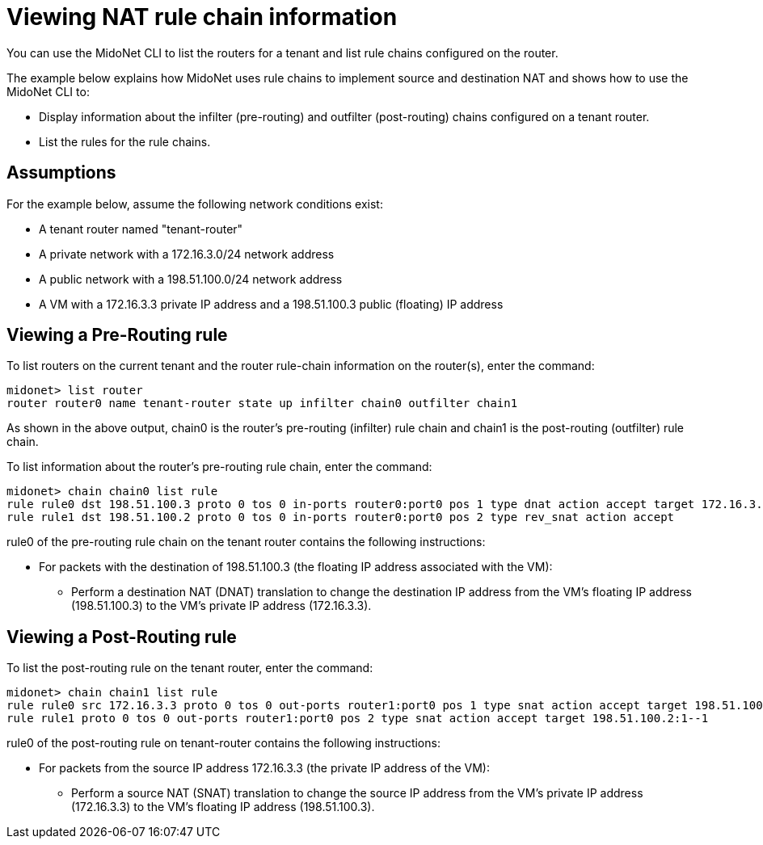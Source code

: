 [[nat_rule_chains]]
= Viewing NAT rule chain information

You can use the MidoNet CLI to list the routers for a tenant and list rule
chains configured on the router.

The example below explains how MidoNet uses rule chains to implement source and
destination NAT and shows how to use the MidoNet CLI to:

* Display information about the infilter (pre-routing) and outfilter
(post-routing) chains configured on a tenant router.

* List the rules for the rule chains.

++++
<?dbhtml stop-chunking?>
++++

== Assumptions

For the example below, assume the following network conditions exist:

* A tenant router named "tenant-router"

* A private network with a 172.16.3.0/24 network address

* A public network with a 198.51.100.0/24 network address

* A VM with a 172.16.3.3 private IP address and a 198.51.100.3 public (floating)
IP address

== Viewing a Pre-Routing rule

To list routers on the current tenant and the router rule-chain information on
the router(s), enter the command:

[source]
midonet> list router
router router0 name tenant-router state up infilter chain0 outfilter chain1

As shown in the above output, chain0 is the router's pre-routing (infilter) rule
chain and chain1 is the post-routing (outfilter) rule chain.

To list information about the router's pre-routing rule chain, enter the command:

[source]
midonet> chain chain0 list rule
rule rule0 dst 198.51.100.3 proto 0 tos 0 in-ports router0:port0 pos 1 type dnat action accept target 172.16.3.3
rule rule1 dst 198.51.100.2 proto 0 tos 0 in-ports router0:port0 pos 2 type rev_snat action accept

rule0 of the pre-routing rule chain on the tenant router contains the following
instructions:

* For packets with the destination of 198.51.100.3 (the floating IP address
associated with the VM):

** Perform a destination NAT (DNAT) translation to change the destination IP
address from the VM's floating IP address (198.51.100.3) to the VM's private IP
address (172.16.3.3).

== Viewing a Post-Routing rule

To list the post-routing rule on the tenant router, enter the command:

[source]
midonet> chain chain1 list rule
rule rule0 src 172.16.3.3 proto 0 tos 0 out-ports router1:port0 pos 1 type snat action accept target 198.51.100.3
rule rule1 proto 0 tos 0 out-ports router1:port0 pos 2 type snat action accept target 198.51.100.2:1--1

rule0 of the post-routing rule on tenant-router contains the following instructions:

* For packets from the source IP address 172.16.3.3 (the private IP address of
the VM):

** Perform a source NAT (SNAT) translation to change the source IP address from
the VM's private IP address (172.16.3.3) to the VM's floating IP address
(198.51.100.3).
